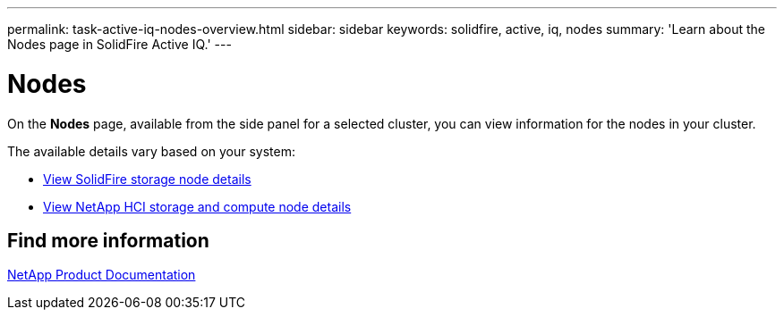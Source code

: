 ---
permalink: task-active-iq-nodes-overview.html
sidebar: sidebar
keywords: solidfire, active, iq, nodes
summary: 'Learn about the Nodes page in SolidFire Active IQ.'
---

= Nodes
:icons: font
:imagesdir: ./media/

[.lead]
On the *Nodes* page, available from the side panel for a selected cluster, you can view information for the nodes in your cluster.

The available details vary based on your system:

* link:task_active_iq_view_solidfire_node_details.html[View SolidFire storage node details]
* link:task_active_iq_view_hci_node_details.html[View NetApp HCI storage and compute node details]

== Find more information
https://www.netapp.com/support-and-training/documentation/[NetApp Product Documentation^]
